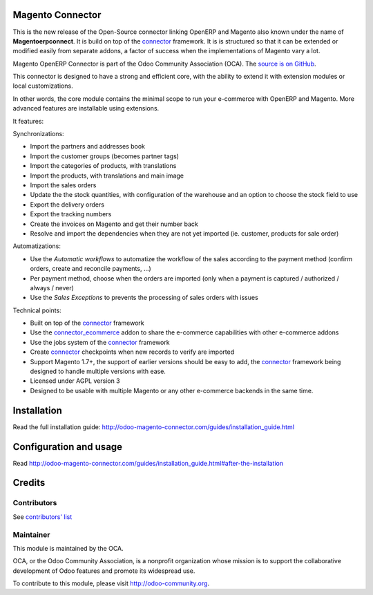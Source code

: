 .. image:: https://img.shields.io/badge/licence-AGPL--3-blue.svg
    :alt: License

Magento Connector
=================

This is the new release of the Open-Source connector linking OpenERP and
Magento also known under the name of **Magentoerpconnect**.  It is
build on top of the `connector`_ framework. It is is structured so that
it can be extended or modified easily from separate addons, a factor of
success when the implementations of Magento vary a lot.

Magento OpenERP Connector is part of the Odoo Community Association (OCA).
The `source is on GitHub`_.

This connector is designed to have a strong and efficient core, with the
ability to extend it with extension modules or local customizations.

In other words, the core module contains the minimal scope to run your
e-commerce with OpenERP and Magento. More advanced features are
installable using extensions.

It features:

Synchronizations:

* Import the partners and addresses book
* Import the customer groups (becomes partner tags)
* Import the categories of products, with translations
* Import the products, with translations and main image
* Import the sales orders
* Update the the stock quantities,
  with configuration of the warehouse and an option to choose the stock
  field to use
* Export the delivery orders
* Export the tracking numbers
* Create the invoices on Magento and get their number back
* Resolve and import the dependencies when they are not yet imported
  (ie. customer, products for sale order)

Automatizations:

* Use the `Automatic workflows` to automatize the workflow of the sales
  according to the payment method (confirm orders, create and reconcile
  payments, ...)
* Per payment method, choose when the orders are imported
  (only when a payment is captured / authorized / always / never)
* Use the `Sales Exceptions` to prevents the processing of sales orders
  with issues

Technical points:

* Built on top of the `connector`_ framework
* Use the `connector_ecommerce`_ addon to share the e-commerce capabilities
  with other e-commerce addons
* Use the jobs system of the `connector`_ framework
* Create `connector`_ checkpoints when new records to verify are imported
* Support Magento 1.7+, the support of earlier versions should be easy to
  add, the `connector`_ framework being designed to handle multiple
  versions with ease.
* Licensed under AGPL version 3
* Designed to be usable with multiple Magento or any other e-commerce backends
  in the same time.


.. _connector: https://github.com/OCA/connector
.. _connector_ecommerce: https://github.com/OCA/connector-ecommerce
.. _Camptocamp: http://www.camptocamp.com
.. _Akretion: http://www.akretion.com
.. _`source is on GitHub`: https://github.com/OCA/connector-magento

Installation
============

Read the full installation guide:
http://odoo-magento-connector.com/guides/installation_guide.html

Configuration and usage
=======================

Read
http://odoo-magento-connector.com/guides/installation_guide.html#after-the-installation

Credits
=======

Contributors
------------

See `contributors' list`_


.. _contributors' list: ./AUTHORS

Maintainer
----------

.. image:: http://odoo-community.org/logo.png
   :alt: Odoo Community Association
   :target: http://odoo-community.org

This module is maintained by the OCA.

OCA, or the Odoo Community Association, is a nonprofit organization
whose mission is to support the collaborative development of Odoo
features and promote its widespread use.

To contribute to this module, please visit http://odoo-community.org.
